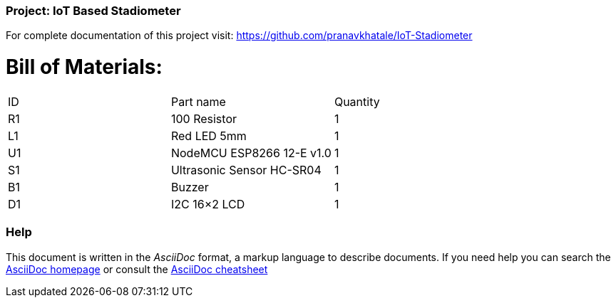 :Author:   Pranav Khatale
:Date:     01/05/2022
:Revision: Version 1.0
:License:  Public Domain

=== Project: IoT Based Stadiometer

For complete documentation of this project visit: https://github.com/pranavkhatale/IoT-Stadiometer



= Bill of Materials:

|===
| ID | Part name                   | Quantity
| R1 | 100 Resistor                | 1       
| L1 | Red LED 5mm                 | 1        
| U1 | NodeMCU ESP8266 12-E v1.0   | 1  
| S1 | Ultrasonic Sensor HC-SR04   | 1
| B1 | Buzzer                      | 1
| D1 | I2C 16×2 LCD                | 1
|===


=== Help
This document is written in the _AsciiDoc_ format, a markup language to describe documents. 
If you need help you can search the http://www.methods.co.nz/asciidoc[AsciiDoc homepage]
or consult the http://powerman.name/doc/asciidoc[AsciiDoc cheatsheet]
